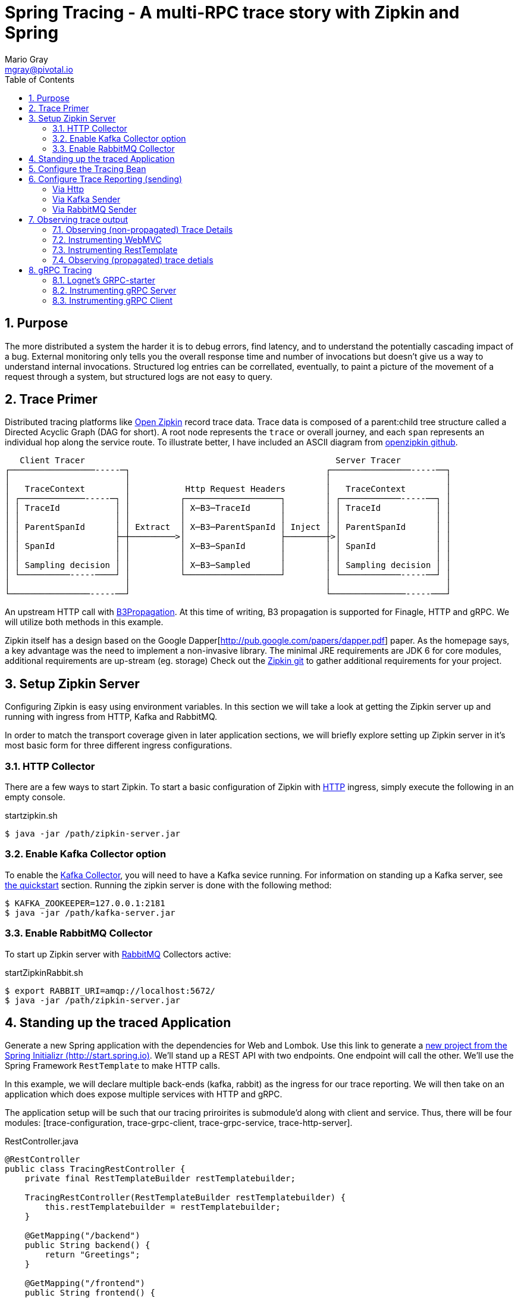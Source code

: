 = Spring Tracing - A multi-RPC trace story with Zipkin and Spring
Mario Gray <mgray@pivotal.io>
:Author Initials: MVG
:toc:
:icons:
:numbered:
:imagesdir: ./graphics
:website: https://cloud.spring.io/spring-cloud-sleuth/

== Purpose
The more distributed a system the harder it is to debug errors, find latency, and to understand the potentially cascading impact of a bug. External monitoring only tells you the overall response time and number of invocations but doesn't give us a way to understand internal invocations. Structured log entries can be correllated, eventually, to paint a picture of the movement of a request through a system, but structured logs are not easy to query. 



== Trace Primer
Distributed tracing platforms like https://zipkin.io/[Open Zipkin] record trace data.  Trace data is composed of a parent:child tree structure called a Directed Acyclic Graph
(DAG for short).    A root node represents the `trace` or overall journey, and each
`span` represents an individual hop along the service route. To illustrate better, I 
have included an ASCII diagram from https://github.com/openzipkin/zipkin[openzipkin github].

```
   Client Tracer                                                  Server Tracer     
┌─────────────────-----─┐                                       ┌────────────────-----──┐
│                       │                                       │                       │
│   TraceContext        │           Http Request Headers        │   TraceContext        │
│ ┌─────────────-----─┐ │          ┌───────────────────┐        │ ┌────────────-----──┐ │
│ │ TraceId           │ │          │ X─B3─TraceId      │        │ │ TraceId           │ │
│ │                   │ │          │                   │        │ │                   │ │
│ │ ParentSpanId      │ │ Extract  │ X─B3─ParentSpanId │ Inject │ │ ParentSpanId      │ │
│ │                   ├─┼─────────>│                   ├────────┼>│                   │ │
│ │ SpanId            │ │          │ X─B3─SpanId       │        │ │ SpanId            │ │
│ │                   │ │          │                   │        │ │                   │ │
│ │ Sampling decision │ │          │ X─B3─Sampled      │        │ │ Sampling decision │ │
│ └──────────-----────┘ │          └───────────────────┘        │ └────────────-----──┘ │
│                       │                                       │                       │
└────────────────-----──┘                                       └───────────────-----───┘
```
An upstream HTTP call with https://github.com/openzipkin/b3-propagation[B3Propagation]. 
At this time of writing, B3 propagation is supported for Finagle, HTTP and gRPC. We will utilize both
methods in this example.

Zipkin itself has a design based on the Google Dapper[http://pub.google.com/papers/dapper.pdf] paper.
As the homepage says, a key advantage was the need to implement a non-invasive library. The minimal 
JRE requirements are JDK 6 for core modules, additional requirements are up-stream (eg. storage)
Check out the https://github.com/openzipkin/zipkin[Zipkin git] to gather additional requirements for your project.

== Setup Zipkin Server
Configuring Zipkin is easy using environment variables. In this section we will take a look at getting the Zipkin server up and running with ingress from HTTP, Kafka and RabbitMQ.

In order to match the transport coverage given in later application sections, we will briefly explore setting up Zipkin server in it's most basic form for three different ingress configurations.

=== HTTP Collector
There are a few ways to start Zipkin.
To start a basic configuration of Zipkin with https://github.com/openzipkin/zipkin/blob/master/zipkin-server/src/main/java/zipkin/server/ZipkinHttpCollector.java[HTTP] ingress, simply execute the following in an empty console.

.startzipkin.sh
[source,shell]
----
$ java -jar /path/zipkin-server.jar
----

=== Enable Kafka Collector option
To enable the https://github.com/openzipkin/zipkin/tree/master/zipkin-collector/kafka[Kafka Collector], you will need to have a Kafka sevice running.
For information on standing up a Kafka server, see https://kafka.apache.org/quickstart[the quickstart] section.
Running the zipkin server is done with the following method:

[source,script]
----
$ KAFKA_ZOOKEEPER=127.0.0.1:2181
$ java -jar /path/kafka-server.jar
----

=== Enable RabbitMQ Collector
To start up Zipkin server with https://github.com/openzipkin/zipkin/tree/master/zipkin-collector/rabbitmq[RabbitMQ] Collectors active:

[source,shell]
.startZipkinRabbit.sh
----
$ export RABBIT_URI=amqp://localhost:5672/
$ java -jar /path/zipkin-server.jar
----

== Standing up the traced Application
Generate  a new Spring application with the dependencies for Web and Lombok. Use this link to generate a http://start.spring.io/starter.zip?dependencies=web,lombok,h2,jpa&type=maven-project&javaVersion=1.8&baseDir=spring-tracing&packageName=mcp.client&name=spring-tracing[new project from the Spring Initializr (http://start.spring.io)]. We'll stand up a REST  API with two  endpoints. One endpoint will call the other. We'll use the Spring Framework `RestTemplate`  to make HTTP calls. 

In this example, we will declare multiple back-ends (kafka, rabbit) as the ingress for our trace reporting. We will then take on an application which does expose multiple services with HTTP and gRPC.  

The application setup will be such that our tracing priroirites is submodule'd along with client and service.  Thus, there
will be four modules: [trace-configuration, trace-grpc-client, trace-grpc-service, trace-http-server]. 

.RestController.java
[source,java]
----
@RestController
public class TracingRestController {
    private final RestTemplateBuilder restTemplatebuilder;

    TracingRestController(RestTemplateBuilder restTemplatebuilder) {
        this.restTemplatebuilder = restTemplatebuilder;
    }

    @GetMapping("/backend")
    public String backend() {
        return "Greetings";
    }

    @GetMapping("/frontend")
    public String frontend() {
        return restTemplatebuilder.build()
                .getForObject("http://localhost:8080/backend", String.class);
    }
}
----

The application bootstrap with `@SpringBootApplication` annotation makes launching
the servers super simple.

.TracingApplication.java
[source,java]
----
@SpringBootApplication(scanBasePackages = {"mcp"})
public class TracingApplication {
    public static void main(String[] args) {
        SpringApplication.run(TracingApplication.class, args);
    }
}
----
Configure the logger and give this node a name.

.application.properties
[source,script]
----
logging.pattern.level=%d{ABSOLUTE} [%X{traceId}/%X{spanId}] %-5p [%t] %C{2} - %m%n
logging.level.root=info
logging.level.mcp.cloudtrace=info

spring.zipkin.service.name=http-service
spring.application.name=spring-tracing-http
----

== Configure the Tracing Bean
To start tracing, we need to configure a `brave.Tracing` bean into our application context. This will provide application-specific (this example's) trace functionality within the zipkin trace instrumentation API. It serves as the server-specific configuration bean for our running node.

.TracingConfiguration.java
[source,java]
----
@Configuration
public class TracingConfiguration {
    @Bean
    Tracing tracing(@Value("${spring.application.name:spring-tracing}") String serviceName,
                    Reporter<Span> spanReporter) {
        return Tracing
                .newBuilder()
                .sampler(Sampler.ALWAYS_SAMPLE)
                .localServiceName(serviceName)
                .propagationFactory(ExtraFieldPropagation
                        .newFactory(B3Propagation.FACTORY, "client-id"))
                .currentTraceContext(MDCCurrentTraceContext.create())
                .spanReporter(spanReporter)
                .build();
    }

    @Bean
    HttpTracing httpTracing(Tracing tracing) {
        return HttpTracing.create(tracing);
    }
}
----

Because we are using SLF4j - that implements it's own version of Managed Diagnostic Context (MDC). 
Thus, `brave.context.slf4j.MDCCurrentTraceContext` is a ready-made Trace Context that 
will expose current trace and span ID's to SLF4j as logging properties with the given
names: `traceId, spanId, parentId`. If you are using log4j2 instead, then a provided
class `brave.context.log4j2.ThreadContextCurrentTraceContext` will do the same for
log4j2's `ThreadContext`.

== Configure Trace Reporting (sending)
Spans are created in instrumentation, transported out-of-band, and eventually persisted.
Zipkin uses Reporters `zipkin2.reporter.Reporter` to sends spans (or encoded spans) recorded
by instrumentation out of process. There are a couple of default Reporters that do not send
but can help with testing: `Reporter.NOOP` and `Reporter.CONSOLE`.

====== Via Http
.ReportToZipkinConfiguration.java
[source,java]
----
@Profile("zipkin")
@Configuration
class TracingReportToZipkinConfiguration {
    @Bean
    Sender sender(@Value("${mcp.zipkin.url}") String zipkinSenderUrl) {
        return OkHttpSender.create(zipkinSenderUrl);
    }

    @Bean
    AsyncReporter<Span> spanReporter(Sender sender) {
        return AsyncReporter.create(sender);
    }
}
----

In this case, we have configured an (ThreadSafe)`AsyncReporter` that will give us protection from
latency or exceptions when reporting spans out of process. In order to abstract transport
specifics, the `zipkin2.reporter.Sender` component is used to encode and trasmit spans out of process using HTTP.

Indirect reporting is possible using Kafka and RabbitMQ among other modules.
The next two sections takes a close look at setting up our application to 
report via Kafka Topics, and another via RabbitMQ queues.

====== Via Kafka Sender
Support for Kafka topics is possible through the use of `zipkin2.reporter.kafka11.KafkaSender`
sender. Create a new configuration class and add it to the 'kafka' profile.

.KafkaReportingConfiguration.java
[source,java]
----
@Profile("kafka")
@Configuration
public class TracingReportToKafkaConfiguration {
    @Bean
    Sender sender(@Value("${mcp.kafka.url}") String kafkaUrl) throws IOException {
        return KafkaSender.create(kafkaUrl);
    }
    @Bean
    AsyncReporter<Span> spanReporter(Sender sender) {

        return AsyncReporter.create(sender);
    }

}
----

====== Via RabbitMQ Sender
Another common Sender is the `zipkin2.reporter.amqp.RabbitMQSender` sender. This will ship
JSON encoded spans to a Queue.

Setting up the RabbitMQSender requires a host URL, and the name of the queue which Zipkin-server
is expected to consume.

.RabbitMQReportingConfiguration.java
[source,java]
----
@Profile("rabbit")
@Configuration
public class TracingReportToRabbitConfiguration {
    @Bean
    Sender sender(@Value("${mcp.rabbit.url}") String rabbitmqHostUrl,
                  @Value("${mcp.rabbit.queue}") String zipkinQueue) throws IOException {
        return RabbitMQSender.newBuilder()
                .queue(zipkinQueue)
                .addresses(rabbitmqHostUrl).build();
    }

    @Bean
    AsyncReporter<Span> spanReporter(Sender sender) {
        return AsyncReporter.create(sender);
    }
}
----

== Observing trace output
=== Observing (non-propagated) Trace Details
.invoke_with_zipkin_trace
[source,shell]
----
~/spring-tracing/trace-http-server$ mvn spring-boot:run -Dspring.active.profiles=zipkin
  ..... logging ....
# In another Terminal:
$ curl -H "client-id: tracing" http://localhost:8080/frontend
Greeting
----

.Single hop span graph
[#img-single-hop-span-graph]
[caption="Figure 1:"]
image::zipkin-single-frontend.png[http-frontend-span]
image::zipkin-single-backend.png[http-backend-span]
This is a single request we made to `/fronetnd` it will simply call `/backend` in the same server.  
However simple this is, the same concept is illustrated - without instrumentation across all components
in a trace, then each hop will get a completely new span.

To further drive the point home, lets look at the logging aspect when we 
run zipkin in console mode (use with `report-to-console` profile):
.server_side_console
[source,text]
----
...
2018-03-06 17:51:19.409 2018-03-06 17:51:19,409 [796133ca413bf4f9/796133ca413bf4f9]  INFO  [http-nio-8080-exec-5] m.h.TracingRestController - header client-id =
 12686 --- [nio-8080-exec-5] mcp.http.TracingRestController           : header client-id =
{"traceId":"796133ca413bf4f9","id":"796133ca413bf4f9","kind":"SERVER","name":"get /backend","timestamp":1520387479409105,"duration":1680,"localEndpoint":{"serviceName":"unknown","ipv4":"172.20.10.4"},"remoteEndpoint":{"ipv4":"127.0.0.1","port":60300},"tags":{"http.method":"GET","http.path":"/backend"}}
{"traceId":"4d8b30b495cbf3e5","id":"4d8b30b495cbf3e5","kind":"SERVER","name":"get /frontend","timestamp":1520387479392157,"duration":20559,"localEndpoint":{"serviceName":"unknown","ipv4":"172.20.10.4"},"remoteEndpoint":{"ipv6":"::1","port":60299},"tags":{"http.method":"GET","http.path":"/frontend"}}
...
----

Notice that `%TraceId/%SpanId` are the same? Thats because each commponent in the trace
path is not receiving a trace context from the previous hop. Lets fix that by registering an implementation of `org.springframework.web.servlet.HandlerInterceptor` that exhibits Zipkin trace instrumentation to SpringMVC.

=== Instrumenting WebMVC
To instrument SpringMVC endpoints, we will need to configure an instance of the `brave.spring.webmvc.TracingHandlerInterceptor` class. To configure the interceptor, we will need to register a `org.springframework.web.servlet.config.annotation.WebMvcConfigurerAdapter` that gives us hooks into SpringMVC's `InterceptorRegistry` (or alternately use `WebMvcConfigurer` when using Spring 5.0 or more).

.WebMvcConfiguration
[source,java]
----
@Configuration
public class WebMVCTracingConfiguration extends WebMvcConfigurerAdapter {
    private final HttpTracing httpTracing;

    public WebMVCTracingConfiguration(HttpTracing httpTracing) {
        this.httpTracing = httpTracing;
    }

    @Override
    public void addInterceptors(InterceptorRegistry registry) {
        registry.addInterceptor(TracingHandlerInterceptor.create(httpTracing));
    }
}
----

This interceptor receives an `HttpTracing` bean which gives our `Tracing` bean
the functionality to apply HTTP specific tracing instrumentation to the client/server.

=== Instrumenting RestTemplate
In order to apply Trace Context propagation to our `restTemplate` we must provide -like the server 
setup- an `org.springframework.http.client.ClientHttpRequestInterceptor` to do the 
client-side tracing work. We'll use the `RestTemplateBuilder` component to construct an zipkin instrumented RestTemplate bean.

.TraceClientConfiguration
[source,java]
----
@Configuration
class WebClientTracingConfiguration {
    @Bean
    RestTemplate restTemplate(HttpTracing tracing) {
        return new RestTemplateBuilder()
                .additionalInterceptors(TracingClientHttpRequestInterceptor.create(tracing))
                .build();
    }
}
----

=== Observing (propagated) trace detials
.trace_propagated_output
[source,text]
----
2018-03-02 01:13:25.017 2018-03-02 01:13:25,017 [c0d24dc6b7793eb7/738d09ca4e3dd91e]  INFO  [http-nio-8080-exec-2] m.c.ClientRestController - clientId=mario-id
 49687 --- [nio-8080-exec-2] mcp.cloudtrace.ClientRestController      : clientId=mario-id
----

Now, when we call our endpoint, we should see a traceId, spanId, and our `client-id`
as it would have commuted across the entire request chain.

== gRPC Tracing
Two new modules will get created `grpc-client` and `grpc-server` which will have the standard 
spring-boot and zipkin dependencies, but most of all include several dependencies related to the gRPC 
project.

The details of dependency management is outside of the scope of this article.  For the actual dependencies,
check out [trace-grpc-server/pom.xml] and copy all the `lognet` and `grpc` dependencies. 

=== Lognet's GRPC-starter 
To expose gRPC effortlessly, use https://github.com/LogNet/grpc-spring-boot-starter[LogNet's grpc-spring-boot-starter].
This module helps by generating gRPC service stubs during build process, in the `generate-sources` goal.  It also has the spring-boot hooks to make configuring a 
gRPC service seemless.

To begin, we'll configure a  protobuf `.proto` service definition so that we can code the server.

.greeting.proto
[source,grpc]
----
syntax = "proto3";

option java_multiple_files = true;
package mcp;

message Greeting {
    string hello = 1;
}

message Greet {
    string name = 1;
}

message Empty {

}

service GreetingService {
    rpc greeting(Greet) returns (Greeting);
}
----

You can generate stubs by simply invoking

.stub_maker.sh
[source,shell]
----
$ mvn generate-sources
----

.GrpcService.java
[source, java]
----
@GRpcService
public class GrpcService extends GreetingServiceGrpc.GreetingServiceImplBase {
    private final org.slf4j.Logger log = org.slf4j.LoggerFactory.getLogger(GrpcService.class);

    @Override
    public void greeting(Greet request, StreamObserver<Greeting> responseObserver) {
        log.info("Greetings, " + request.getName());
        responseObserver.onNext(
                Greeting
                        .newBuilder()
                        .setHello("hello " + request.getName())
                        .build());
        responseObserver.onCompleted();
    }
}
----

Apply the `org.lognet.GRpcService` annotation to mark this bean for service registration at startup.

=== Instrumenting gRPC Server
To intercept service calls and instrument tracing, wire in a `brave.grpc.GrpcTracing` bean 
to obtain an instance of `io.grpc.ServerInterceptor`. Use the `org.lognet.GRpcGlobalInterceptor` annotation to 
mark the interceptor bean as global.  This will expose tracing to all GRPC endpoints (visible on the ApplicationContext) in this service.

.GrpcServerConfiguration.java
[source,java]
----
0@Configuration
public class TracingGrpcServerConfiguration {
    @Bean
    public GrpcTracing grpcTracing(Tracing tracing) {
        return GrpcTracing.create(tracing);
    }

    @Bean
    @GRpcGlobalInterceptor
    public ServerInterceptor grpcServerInterceptor(GrpcTracing grpcTracing) {
        return grpcTracing.newServerInterceptor();
    }
}
----

The command to run this new service:

.grpcstart.sh
[source,shell]
----
~/code/trace-grpc-service $ mvn spring-boot:run -Dspring.profiles.active=grpc
... logging ...
....
----

Should this succeed, there will be a grpc server listening on default port `6565`.

=== Instrumenting gRPC Client
There is already a pretty succinct document for tracing gRPC services on the 
http://github.com/openzipkin/grpc-sender[openzipkin grpc sender].

Our grpc client will be used by another project (the web server) to access the gRPC greeting service.
This client of course will have it's own module to keep the tutorial cogent.

.GrpcClient.java
[source,java]
----
@Component
public class GreetingClient {
    private final ManagedChannel managedChannel;

    public GreetingClient(ManagedChannel managedChannel) {
        this.managedChannel = managedChannel;
    }

    @PostConstruct
    private void initializeClient() {
        greetingServiceBlockingStub = GreetingServiceGrpc.newBlockingStub(managedChannel);
    }

    private GreetingServiceGrpc.GreetingServiceBlockingStub
            greetingServiceBlockingStub;

    public Greeting greeting(String name) {

        Greet greeting = Greet
                .newBuilder()
                .setName(name)
                .build();

        return greetingServiceBlockingStub.greeting(greeting);
    }
}
----

For tracing to work on the client side, we must wire an `io.grpc.ManagedChannel` with an interceptor from our `grpcTracing` bean ( as with the server ).

.GrpcClientTraceConfiguration.java
[source,java]
----
    @Bean
    public ManagedChannel managedChannel(ManagedChannelBuilder channelBuilder) {
        return channelBuilder
                .build();
    }
    @Bean
    public ManagedChannelBuilder managedChannelBuilder(GrpcTracing grpcTracing) {
        return ManagedChannelBuilder.forAddress("localhost", 6565)
                .intercept(grpcTracing.newClientInterceptor())
                .usePlaintext(true);
    }
----

This completes the configuration for our Grpc tracing client.

Now when we test `/frontend` and as a result of instrumenting all the endpoints.  
You'll see a span graph:




.A Span Graph
[#img-span-graph]
[caption="Figure 1: "]
image::zipkin-trace-span-graph.png[grpc-spans]
